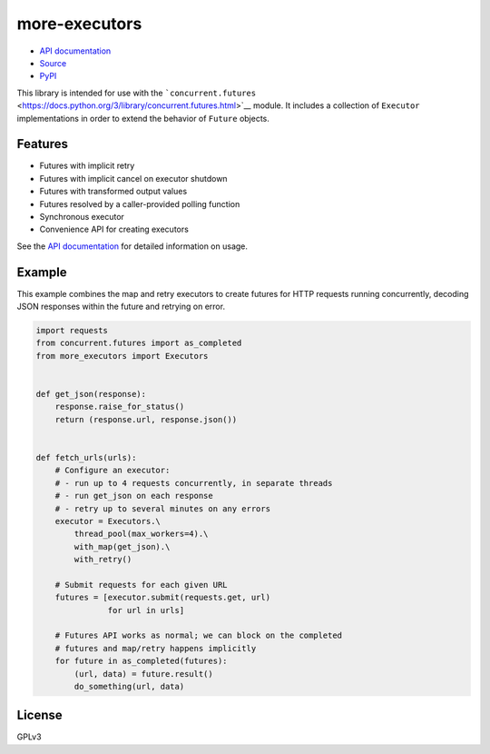 more-executors
==============

|Build Status| |Coverage Status|

-  `API documentation <https://rohanpm.github.io/more-executors/>`__
-  `Source <https://github.com/rohanpm/more-executors>`__
-  `PyPI <https://pypi.python.org/pypi/more-executors>`__

This library is intended for use with the
```concurrent.futures`` <https://docs.python.org/3/library/concurrent.futures.html>`__
module. It includes a collection of ``Executor`` implementations in
order to extend the behavior of ``Future`` objects.

Features
--------

-  Futures with implicit retry
-  Futures with implicit cancel on executor shutdown
-  Futures with transformed output values
-  Futures resolved by a caller-provided polling function
-  Synchronous executor
-  Convenience API for creating executors

See the `API
documentation <https://rohanpm.github.io/more-executors/>`__ for
detailed information on usage.

Example
-------

This example combines the map and retry executors to create futures for
HTTP requests running concurrently, decoding JSON responses within the
future and retrying on error.

.. code:: python

    import requests
    from concurrent.futures import as_completed
    from more_executors import Executors


    def get_json(response):
        response.raise_for_status()
        return (response.url, response.json())


    def fetch_urls(urls):
        # Configure an executor:
        # - run up to 4 requests concurrently, in separate threads
        # - run get_json on each response
        # - retry up to several minutes on any errors
        executor = Executors.\
            thread_pool(max_workers=4).\
            with_map(get_json).\
            with_retry()

        # Submit requests for each given URL
        futures = [executor.submit(requests.get, url)
                   for url in urls]

        # Futures API works as normal; we can block on the completed
        # futures and map/retry happens implicitly
        for future in as_completed(futures):
            (url, data) = future.result()
            do_something(url, data)

License
-------

GPLv3

.. |Build Status| image:: https://travis-ci.org/rohanpm/more-executors.svg?branch=master
   :target: https://travis-ci.org/rohanpm/more-executors
.. |Coverage Status| image:: https://coveralls.io/repos/github/rohanpm/more-executors/badge.svg?branch=master
   :target: https://coveralls.io/github/rohanpm/more-executors?branch=master


